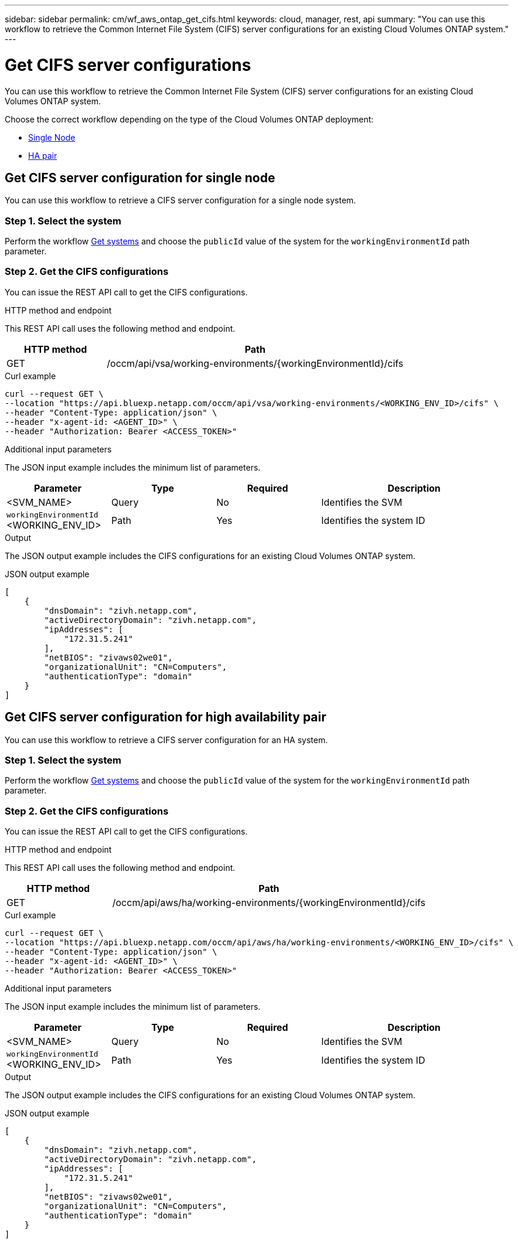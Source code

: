 ---
sidebar: sidebar
permalink: cm/wf_aws_ontap_get_cifs.html
keywords: cloud, manager, rest, api
summary: "You can use this workflow to retrieve the Common Internet File System (CIFS) server configurations for an existing Cloud Volumes ONTAP system."
---

= Get CIFS server configurations
:hardbreaks:
:nofooter:
:icons: font
:linkattrs:
:imagesdir: ../media/

[.lead]
You can use this workflow to retrieve the Common Internet File System (CIFS) server configurations for an existing Cloud Volumes ONTAP system.

Choose the correct workflow depending on the type of the Cloud Volumes ONTAP deployment:

* <<Get CIFS server configuration for single node, Single Node>>
* <<Get CIFS server configuration for high availability pair, HA pair>>

== Get CIFS server configuration for single node
You can use this workflow to retrieve a CIFS server configuration for a single node system.

=== Step 1. Select the system

Perform the workflow link:wf_aws_cloud_get_wes.html#get-systems-for-a-single-node[Get systems] and choose the `publicId` value of the system for the `workingEnvironmentId` path parameter.

=== Step 2. Get the CIFS configurations

You can issue the REST API call to get the CIFS configurations.

.HTTP method and endpoint

This REST API call uses the following method and endpoint.

[cols="25,75"*,options="header"]
|===
|HTTP method
|Path
|GET
|/occm/api/vsa/working-environments/{workingEnvironmentId}/cifs
|===

.Curl example
[source,curl]
curl --request GET \
--location "https://api.bluexp.netapp.com/occm/api/vsa/working-environments/<WORKING_ENV_ID>/cifs" \
--header "Content-Type: application/json" \
--header "x-agent-id: <AGENT_ID>" \
--header "Authorization: Bearer <ACCESS_TOKEN>"

.Additional input parameters

The JSON input example includes the minimum list of parameters.


[cols="25,25, 25, 45"*,options="header"]
|===
|Parameter
|Type
|Required
|Description
|<SVM_NAME> |Query |No |Identifies the SVM
|`workingEnvironmentId` <WORKING_ENV_ID> |Path |Yes |Identifies the system ID
|===

.Output

The JSON output example includes the CIFS configurations for an existing Cloud Volumes ONTAP system.

.JSON output example
----
[
    {
        "dnsDomain": "zivh.netapp.com",
        "activeDirectoryDomain": "zivh.netapp.com",
        "ipAddresses": [
            "172.31.5.241"
        ],
        "netBIOS": "zivaws02we01",
        "organizationalUnit": "CN=Computers",
        "authenticationType": "domain"
    }
]
----

== Get CIFS server configuration for high availability pair
You can use this workflow to retrieve a CIFS server configuration for an HA system.

=== Step 1. Select the system

Perform the workflow link:wf_aws_cloud_get_wes.html#get-a-system-for-a-high-availability-pair[Get systems] and choose the `publicId` value of the system for the `workingEnvironmentId` path parameter.

=== Step 2. Get the CIFS configurations

You can issue the REST API call to get the CIFS configurations.

.HTTP method and endpoint

This REST API call uses the following method and endpoint.

[cols="25,75"*,options="header"]
|===
|HTTP method
|Path
|GET
|/occm/api/aws/ha/working-environments/{workingEnvironmentId}/cifs
|===

.Curl example
[source,curl]
curl --request GET \
--location "https://api.bluexp.netapp.com/occm/api/aws/ha/working-environments/<WORKING_ENV_ID>/cifs" \
--header "Content-Type: application/json" \
--header "x-agent-id: <AGENT_ID>" \
--header "Authorization: Bearer <ACCESS_TOKEN>"

.Additional input parameters

The JSON input example includes the minimum list of parameters.


[cols="25,25, 25, 45"*,options="header"]
|===
|Parameter
|Type
|Required
|Description
|<SVM_NAME> |Query |No |Identifies the SVM
|`workingEnvironmentId` <WORKING_ENV_ID> |Path |Yes |Identifies the system ID
|===

.Output

The JSON output example includes the CIFS configurations for an existing Cloud Volumes ONTAP system.

.JSON output example
----
[
    {
        "dnsDomain": "zivh.netapp.com",
        "activeDirectoryDomain": "zivh.netapp.com",
        "ipAddresses": [
            "172.31.5.241"
        ],
        "netBIOS": "zivaws02we01",
        "organizationalUnit": "CN=Computers",
        "authenticationType": "domain"
    }
]
----
